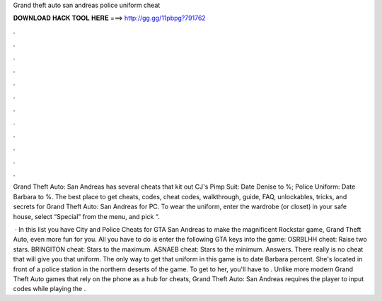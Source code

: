 Grand theft auto san andreas police uniform cheat



𝐃𝐎𝐖𝐍𝐋𝐎𝐀𝐃 𝐇𝐀𝐂𝐊 𝐓𝐎𝐎𝐋 𝐇𝐄𝐑𝐄 ===> http://gg.gg/11pbpg?791762



.



.



.



.



.



.



.



.



.



.



.



.

Grand Theft Auto: San Andreas has several cheats that kit out CJ's Pimp Suit: Date Denise to %; Police Uniform: Date Barbara to %. The best place to get cheats, codes, cheat codes, walkthrough, guide, FAQ, unlockables, tricks, and secrets for Grand Theft Auto: San Andreas for PC. To wear the uniform, enter the wardrobe (or closet) in your safe house, select “Special” from the menu, and pick “.

 · In this list you have City and Police Cheats for GTA San Andreas to make the magnificent Rockstar game, Grand Theft Auto, even more fun for you. All you have to do is enter the following GTA keys into the game: OSRBLHH cheat: Raise two stars. BRINGITON cheat: Stars to the maximum. ASNAEB cheat: Stars to the minimum. Answers. There really is no cheat that will give you that uniform. The only way to get that uniform in this game is to date Barbara percent. She's located in front of a police station in the northern deserts of the game. To get to her, you'll have to . Unlike more modern Grand Theft Auto games that rely on the phone as a hub for cheats, Grand Theft Auto: San Andreas requires the player to input codes while playing the .
